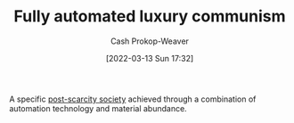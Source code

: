 :PROPERTIES:
:ID:       043438c3-d647-4fe0-a29b-cd1c44e9e3e7
:LAST_MODIFIED: [2023-09-06 Wed 08:04]
:END:
#+title: Fully automated luxury communism
#+hugo_custom_front_matter: :slug "043438c3-d647-4fe0-a29b-cd1c44e9e3e7"
#+author: Cash Prokop-Weaver
#+date: [2022-03-13 Sun 17:32]
#+filetags: :concept:

A specific [[id:7bb3980d-e901-4f5e-b102-61a0a89de28c][post-scarcity society]] achieved through a combination of automation technology and material abundance.

* Flashcards :noexport:
** Describe :fc:
:PROPERTIES:
:ID:       217d86e5-3064-4659-b548-45282b9c4317
:ANKI_NOTE_ID: 1662498282416
:FC_CREATED: 2022-09-06T21:04:42Z
:FC_TYPE:  double
:END:
:REVIEW_DATA:
| position | ease | box | interval | due                  |
|----------+------+-----+----------+----------------------|
| front    | 2.95 |   7 |   303.02 | 2024-01-08T05:42:51Z |
| back     | 2.80 |   7 |   283.34 | 2024-01-21T21:38:38Z |
:END:

[[id:043438c3-d647-4fe0-a29b-cd1c44e9e3e7][Fully automated luxury communism]]

*** Back
A vision of a [[id:7bb3980d-e901-4f5e-b102-61a0a89de28c][Post-scarcity Society]] -- achieved through technological automation of production -- in which that surplus is equitably distributed among the people such that everyone is taken care of no matter what.

*** Source
[cite:@upstreamFullyAutomatedLuxuryCommunism2022]
